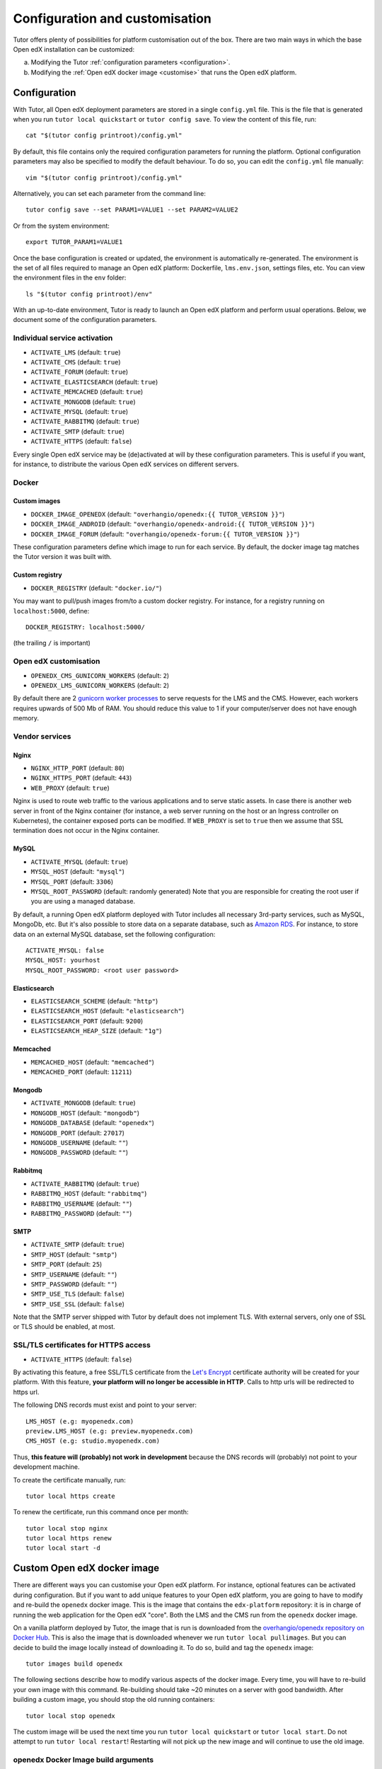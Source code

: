 .. _configuration_customisation:

Configuration and customisation
===============================

Tutor offers plenty of possibilities for platform customisation out of the box. There are two main ways in which the base Open edX installation can be customized:

a. Modifying the Tutor :ref:`configuration parameters <configuration>`.
b. Modifying the :ref:`Open edX docker image <customise>` that runs the Open edX platform.

.. _configuration:

Configuration
-------------

With Tutor, all Open edX deployment parameters are stored in a single ``config.yml`` file. This is the file that is generated when you run ``tutor local quickstart`` or ``tutor config save``. To view the content of this file, run::

    cat "$(tutor config printroot)/config.yml"

By default, this file contains only the required configuration parameters for running the platform. Optional configuration parameters may also be specified to modify the default behaviour. To do so, you can edit the ``config.yml`` file manually::

    vim "$(tutor config printroot)/config.yml"

Alternatively, you can set each parameter from the command line::

    tutor config save --set PARAM1=VALUE1 --set PARAM2=VALUE2

Or from the system environment::

    export TUTOR_PARAM1=VALUE1

Once the base configuration is created or updated, the environment is automatically re-generated. The environment is the set of all files required to manage an Open edX platform: Dockerfile, ``lms.env.json``, settings files, etc. You can view the environment files in the ``env`` folder::

    ls "$(tutor config printroot)/env"

With an up-to-date environment, Tutor is ready to launch an Open edX platform and perform usual operations. Below, we document some of the configuration parameters.

Individual service activation
~~~~~~~~~~~~~~~~~~~~~~~~~~~~~

- ``ACTIVATE_LMS`` (default: ``true``)
- ``ACTIVATE_CMS`` (default: ``true``)
- ``ACTIVATE_FORUM`` (default: ``true``)
- ``ACTIVATE_ELASTICSEARCH`` (default: ``true``)
- ``ACTIVATE_MEMCACHED`` (default: ``true``)
- ``ACTIVATE_MONGODB`` (default: ``true``)
- ``ACTIVATE_MYSQL`` (default: ``true``)
- ``ACTIVATE_RABBITMQ`` (default: ``true``)
- ``ACTIVATE_SMTP`` (default: ``true``)
- ``ACTIVATE_HTTPS`` (default: ``false``)

Every single Open edX service may be (de)activated at will by these configuration parameters. This is useful if you want, for instance, to distribute the various Open edX services on different servers.

Docker
~~~~~~

.. _docker_images:

Custom images
*************

- ``DOCKER_IMAGE_OPENEDX`` (default: ``"overhangio/openedx:{{ TUTOR_VERSION }}"``)
- ``DOCKER_IMAGE_ANDROID`` (default: ``"overhangio/openedx-android:{{ TUTOR_VERSION }}"``)
- ``DOCKER_IMAGE_FORUM`` (default: ``"overhangio/openedx-forum:{{ TUTOR_VERSION }}"``)

These configuration parameters define which image to run for each service. By default, the docker image tag matches the Tutor version it was built with.

Custom registry
***************

- ``DOCKER_REGISTRY`` (default: ``"docker.io/"``)

You may want to pull/push images from/to a custom docker registry. For instance, for a registry running on ``localhost:5000``, define::

    DOCKER_REGISTRY: localhost:5000/

(the trailing ``/`` is important)

Open edX customisation
~~~~~~~~~~~~~~~~~~~~~~

- ``OPENEDX_CMS_GUNICORN_WORKERS`` (default: ``2``)
- ``OPENEDX_LMS_GUNICORN_WORKERS`` (default: ``2``)

By default there are 2 `gunicorn worker processes <https://docs.gunicorn.org/en/stable/settings.html#worker-processes>`__ to serve requests for the LMS and the CMS. However, each workers requires upwards of 500 Mb of RAM. You should reduce this value to 1 if your computer/server does not have enough memory.

Vendor services
~~~~~~~~~~~~~~~

Nginx
*****

- ``NGINX_HTTP_PORT`` (default: ``80``)
- ``NGINX_HTTPS_PORT`` (default: ``443``)
- ``WEB_PROXY`` (default: ``true``)

Nginx is used to route web traffic to the various applications and to serve static assets. In case there is another web server in front of the Nginx container (for instance, a web server running on the host or an Ingress controller on Kubernetes), the container exposed ports can be modified. If ``WEB_PROXY`` is set to ``true`` then we assume that SSL termination does not occur in the Nginx container.

MySQL
*****

- ``ACTIVATE_MYSQL`` (default: ``true``)
- ``MYSQL_HOST`` (default: ``"mysql"``)
- ``MYSQL_PORT`` (default: ``3306``)
- ``MYSQL_ROOT_PASSWORD`` (default: randomly generated) Note that you are responsible for creating the root user if you are using a managed database.

By default, a running Open edX platform deployed with Tutor includes all necessary 3rd-party services, such as MySQL, MongoDb, etc. But it's also possible to store data on a separate database, such as `Amazon RDS <https://aws.amazon.com/rds/>`_. For instance, to store data on an external MySQL database, set the following configuration::

    ACTIVATE_MYSQL: false
    MYSQL_HOST: yourhost
    MYSQL_ROOT_PASSWORD: <root user password>

Elasticsearch
*************

- ``ELASTICSEARCH_SCHEME`` (default: ``"http"``)
- ``ELASTICSEARCH_HOST`` (default: ``"elasticsearch"``)
- ``ELASTICSEARCH_PORT`` (default: ``9200``)
- ``ELASTICSEARCH_HEAP_SIZE`` (default: ``"1g"``)

Memcached
*********

- ``MEMCACHED_HOST`` (default: ``"memcached"``)
- ``MEMCACHED_PORT`` (default: ``11211``)

Mongodb
*******

- ``ACTIVATE_MONGODB`` (default: ``true``)
- ``MONGODB_HOST`` (default: ``"mongodb"``)
- ``MONGODB_DATABASE`` (default: ``"openedx"``)
- ``MONGODB_PORT`` (default: ``27017``)
- ``MONGODB_USERNAME`` (default: ``""``)
- ``MONGODB_PASSWORD`` (default: ``""``)

Rabbitmq
********

- ``ACTIVATE_RABBITMQ`` (default: ``true``)
- ``RABBITMQ_HOST`` (default: ``"rabbitmq"``)
- ``RABBITMQ_USERNAME`` (default: ``""``)
- ``RABBITMQ_PASSWORD`` (default: ``""``)

SMTP
****

- ``ACTIVATE_SMTP`` (default: ``true``)
- ``SMTP_HOST`` (default: ``"smtp"``)
- ``SMTP_PORT`` (default: ``25``)
- ``SMTP_USERNAME`` (default: ``""``)
- ``SMTP_PASSWORD`` (default: ``""``)
- ``SMTP_USE_TLS`` (default: ``false``)
- ``SMTP_USE_SSL`` (default: ``false``)

Note that the SMTP server shipped with Tutor by default does not implement TLS. With external servers, only one of SSL or TLS should be enabled, at most.

SSL/TLS certificates for HTTPS access
~~~~~~~~~~~~~~~~~~~~~~~~~~~~~~~~~~~~~

- ``ACTIVATE_HTTPS`` (default: ``false``)

By activating this feature, a free SSL/TLS certificate from the `Let's Encrypt <https://letsencrypt.org/>`_ certificate authority will be created for your platform. With this feature, **your platform will no longer be accessible in HTTP**. Calls to http urls will be redirected to https url.

The following DNS records must exist and point to your server::

    LMS_HOST (e.g: myopenedx.com)
    preview.LMS_HOST (e.g: preview.myopenedx.com)
    CMS_HOST (e.g: studio.myopenedx.com)

Thus, **this feature will (probably) not work in development** because the DNS records will (probably) not point to your development machine.

To create the certificate manually, run::

    tutor local https create

To renew the certificate, run this command once per month::

    tutor local stop nginx
    tutor local https renew
    tutor local start -d

.. _customise:

Custom Open edX docker image
----------------------------

There are different ways you can customise your Open edX platform. For instance, optional features can be activated during configuration. But if you want to add unique features to your Open edX platform, you are going to have to modify and re-build the ``openedx`` docker image. This is the image that contains the ``edx-platform`` repository: it is in charge of running the web application for the Open edX "core". Both the LMS and the CMS run from the ``openedx`` docker image. 

On a vanilla platform deployed by Tutor, the image that is run is downloaded from the `overhangio/openedx repository on Docker Hub <https://hub.docker.com/r/overhangio/openedx/>`_. This is also the image that is downloaded whenever we run ``tutor local pullimages``. But you can decide to build the image locally instead of downloading it. To do so, build and tag the ``openedx`` image::

    tutor images build openedx

The following sections describe how to modify various aspects of the docker image. Every time, you will have to re-build your own image with this command. Re-building should take ~20 minutes on a server with good bandwidth. After building a custom image, you should stop the old running containers::

    tutor local stop openedx

The custom image will be used the next time you run ``tutor local quickstart`` or ``tutor local start``. Do not attempt to run ``tutor local restart``! Restarting will not pick up the new image and will continue to use the old image.

openedx Docker Image build arguments
~~~~~~~~~~~~~~~~~~~~~~~~~~~~~~~~~~~~

When building the "openedx" Docker image, it is possible to specify a few `arguments <https://docs.docker.com/engine/reference/builder/#arg>`__:

- ``EDX_PLATFORM_REPOSITORY`` (default: ``"https://github.com/edx/edx-platform.git"``)
- ``EDX_PLATFORM_VERSION`` (default: ``"open-release/ironwood.master"``)
- ``EDX_PLATFORM_VERSION_DATE`` (default: ``"20200227"``)
- ``NPM_REGISTRY`` (default: ``"https://registry.npmjs.org/"``)

These arguments can be specified from the command line, `very much like Docker <https://docs.docker.com/engine/reference/commandline/build/#set-build-time-variables---build-arg>`__. For instance::
    
    tutor images build -a EDX_PLATFORM_VERSION=customsha1 openedx

Adding custom themes
~~~~~~~~~~~~~~~~~~~~

Comprehensive theming is enabled by default, but only the default theme is compiled. To compile your own theme, add it to the ``env/build/openedx/themes/`` folder::

    git clone https://github.com/me/myopenedxtheme.git "$(tutor config printroot)/env/build/openedx/themes/"

The ``themes`` folder should have the following structure::

    openedx/themes/
        mycustomtheme1/
            cms/
                ...
            lms/
                ...
        mycustomtheme2/
            ...

Then you must rebuild the openedx Docker image::

    tutor images build openedx

Finally, follow the `Open edX documentation to apply your themes <https://edx.readthedocs.io/projects/edx-installing-configuring-and-running/en/latest/configuration/changing_appearance/theming/enable_themes.html#apply-a-theme-to-a-site>`_. You will not have to modify the ``lms.env.json``/``cms.env.json`` files; just follow the instructions to add a site theme in http://localhost/admin (starting from step 3).

Installing extra xblocks and requirements
~~~~~~~~~~~~~~~~~~~~~~~~~~~~~~~~~~~~~~~~~

Would you like to include custom xblocks, or extra requirements to your Open edX platform? Additional requirements can be added to the ``env/build/openedx/requirements/private.txt`` file. For instance, to include the `polling xblock from Opencraft <https://github.com/open-craft/xblock-poll/>`_::

    echo "git+https://github.com/open-craft/xblock-poll.git" >> "$(tutor config printroot)/env/build/openedx/requirements/private.txt"

Then, the ``openedx`` docker image must be rebuilt::

    tutor images build openedx

To install xblocks from a private repository that requires authentication, you must first clone the repository inside the ``openedx/requirements`` folder on the host::

    git clone git@github.com:me/myprivaterepo.git "$(tutor config printroot)/env/build/openedx/requirements/myprivaterepo"

Then, declare your extra requirements with the ``-e`` flag in ``openedx/requirements/private.txt``::

    echo "-e ./myprivaterepo" >> "$(tutor config printroot)/env/build/openedx/requirements/private.txt"

.. _edx_platform_fork:

Running a fork of ``edx-platform``
~~~~~~~~~~~~~~~~~~~~~~~~~~~~~~~~~~

You may want to run your own flavor of edx-platform instead of the `official version <https://github.com/edx/edx-platform/>`_. To do so, you will have to re-build the openedx image with the proper environment variables pointing to your repository and version::

    tutor images build openedx \
        --build-arg EDX_PLATFORM_REPOSITORY=https://mygitrepo/edx-platform.git \
        --build-arg EDX_PLATFORM_VERSION=my-tag-or-branch

Note that your release must be a fork of Ironwood in order to work. Otherwise, you may have important compatibility issues with other services. In particular, **don't try to run Tutor with older versions of Open edX**.

.. _i18n:

Adding custom translations
~~~~~~~~~~~~~~~~~~~~~~~~~~

If you are not running Open edX in English, chances are that some strings will not be properly translated. In most cases, this is because not enough contributors have helped translate Open edX in your language. It happens! With Tutor, available translated languages include those that come bundled with `edx-platform <https://github.com/edx/edx-platform/tree/open-release/ironwood.master/conf/locale>`__ as well as those from `openedx-i18n <https://github.com/openedx/openedx-i18n/tree/master/edx-platform/locale>`__.

Tutor offers a relatively simple mechanism to add custom translations to the openedx Docker image. You should create a folder that corresponds to your language code in the "build/openedx/locale" folder of the Tutor environment. This folder should contain a "LC_MESSAGES" folder. For instance::
    
    mkdir -p "$(tutor config printroot)/env/build/openedx/locale/fr/LC_MESSAGES"

The language code should be similar to those used in edx-platform or openedx-i18n (see links above).

Then, add a "django.po" file there that will contain your custom translations::
    
    msgid "String to translate"
    msgstr "你翻译的东西 la traduction de votre bidule"

The "String to translate" part should match *exactly* the string that you would like to translate. You cannot make it up! The best way to find this string is to copy-paste it from the `upstream django.po file for the English language <https://github.com/edx/edx-platform/blob/open-release/ironwood.master/conf/locale/en/LC_MESSAGES/django.po>`__.

If you cannot find the string to translate in this file, then it means that you are trying to translate a string that is used in some piece of javascript code. Those strings are stored in a different file named "djangojs.po". You can check it out `in the edx-platform repo as well <https://github.com/edx/edx-platform/blob/open-release/ironwood.master/conf/locale/en/LC_MESSAGES/djangojs.po>`__. Your custom javascript strings should also be stored in a "djangojs.po" file that should be placed in the same 

To recap, here is an example. To translate a few strings in French, both from django.po and djangojs.po, we would have the following file hierarchy::
    
    $(tutor config printroot)/env/build/openedx/locale/
        fr/
            LC_MESSAGES/
                django.po
                djangojs.po

With django.po containing::
    
    msgid "It works! Powered by Open edX{registered_trademark}"
    msgstr "Ça marche ! Propulsé by Open edX{registered_trademark}"

And djangojs.po::
    
    msgid "%(num_points)s point possible (graded, results hidden)"
    msgid_plural "%(num_points)s points possible (graded, results hidden)"
    msgstr[0] "%(num_points)s point possible (noté, résultats cachés)"
    msgstr[1] "%(num_points)s points possibles (notés, résultats cachés)"

Then you will have to re-build the openedx Docker image::

    tutor images build openedx openedx-dev

 Beware that this will take a long time! Unfortunately it's difficult to accelerate this process, as translation files need to be compiled prior to collecting the assets. In development it's possible to accelerate the iteration loop -- but that exercise is left to the reader.
    

Running a different ``openedx`` Docker image
~~~~~~~~~~~~~~~~~~~~~~~~~~~~~~~~~~~~~~~~~~~~

By default, Tutor runs the `overhangio/openedx <https://hub.docker.com/r/overhangio/openedx/>`_ docker image from Docker Hub. If you have an account on `hub.docker.com <https://hub.docker.com>`_ or you have a private image registry, you can build your image and push it to your registry with::

    tutor config save --set DOCKER_IMAGE_OPENEDX=myusername/openedx:mytag
    tutor images build openedx
    tutor images push openedx

(See the relevant :ref:`configuration parameters <docker_images>`.)

The customised Docker image tag value will then be used by Tutor to run the platform, for instance when running ``tutor local quickstart``.
